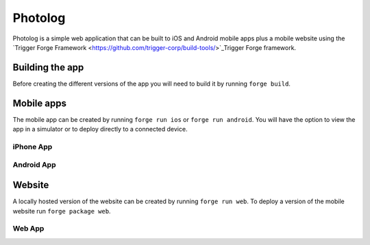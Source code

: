 Photolog
=========================
Photolog is a simple web application that can be built to iOS and Android mobile apps plus a mobile website using the `Trigger Forge Framework <https://github.com/trigger-corp/build-tools/>`_Trigger Forge framework.

Building the app
----------------
Before creating the different versions of the app you will need to build it by running ``forge build``.

Mobile apps
-----------
The mobile app can be created by running ``forge run ios`` or ``forge run android``. You will have the option to view the app in a simulator or to deploy directly to a connected device.

iPhone App
~~~~~~~~~~
.. image:: http://github.com/trigger-corp/photo-log/raw/master/img/readme-iphone.png

Android App
~~~~~~~~~~~
.. image:: http://github.com/trigger-corp/photo-log/raw/master/img/readme-android.png

Website
-------
A locally hosted version of the website can be created by running ``forge run web``. To deploy a version of the mobile website run ``forge package web``.

Web App
~~~~~~~
.. image:: http://github.com/trigger-corp/photo-log/raw/master/img/readme-web.png